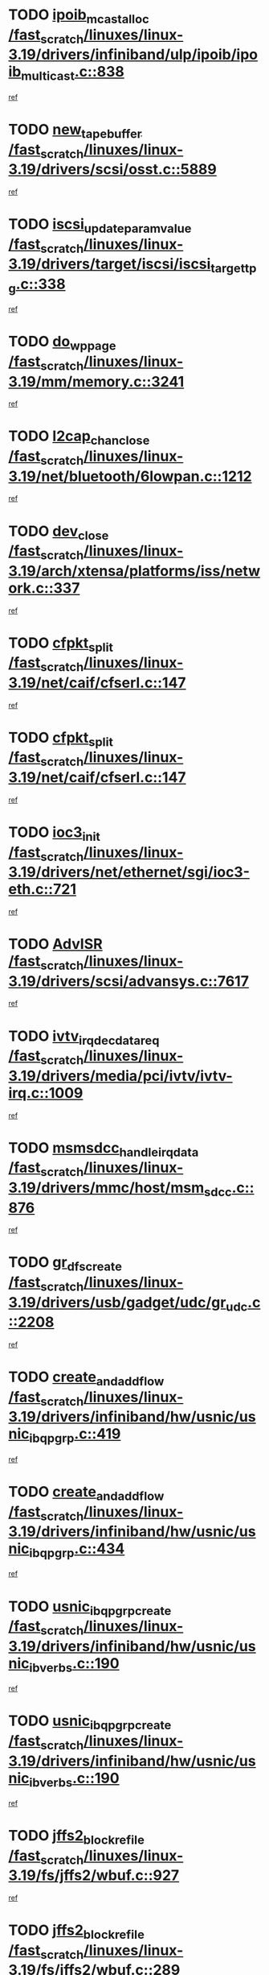 * TODO [[view:/fast_scratch/linuxes/linux-3.19/drivers/infiniband/ulp/ipoib/ipoib_multicast.c::face=ovl-face1::linb=838::colb=12::cole=29][ipoib_mcast_alloc /fast_scratch/linuxes/linux-3.19/drivers/infiniband/ulp/ipoib/ipoib_multicast.c::838]]
[[view:/fast_scratch/linuxes/linux-3.19/drivers/infiniband/ulp/ipoib/ipoib_multicast.c::face=ovl-face2::linb=801::colb=1::cole=10][ref]]
* TODO [[view:/fast_scratch/linuxes/linux-3.19/drivers/scsi/osst.c::face=ovl-face1::linb=5889::colb=10::cole=25][new_tape_buffer /fast_scratch/linuxes/linux-3.19/drivers/scsi/osst.c::5889]]
[[view:/fast_scratch/linuxes/linux-3.19/drivers/scsi/osst.c::face=ovl-face2::linb=5854::colb=1::cole=11][ref]]
* TODO [[view:/fast_scratch/linuxes/linux-3.19/drivers/target/iscsi/iscsi_target_tpg.c::face=ovl-face1::linb=338::colb=9::cole=33][iscsi_update_param_value /fast_scratch/linuxes/linux-3.19/drivers/target/iscsi/iscsi_target_tpg.c::338]]
[[view:/fast_scratch/linuxes/linux-3.19/drivers/target/iscsi/iscsi_target_tpg.c::face=ovl-face2::linb=318::colb=1::cole=10][ref]]
* TODO [[view:/fast_scratch/linuxes/linux-3.19/mm/memory.c::face=ovl-face1::linb=3241::colb=10::cole=20][do_wp_page /fast_scratch/linuxes/linux-3.19/mm/memory.c::3241]]
[[view:/fast_scratch/linuxes/linux-3.19/mm/memory.c::face=ovl-face2::linb=3236::colb=1::cole=10][ref]]
* TODO [[view:/fast_scratch/linuxes/linux-3.19/net/bluetooth/6lowpan.c::face=ovl-face1::linb=1212::colb=2::cole=18][l2cap_chan_close /fast_scratch/linuxes/linux-3.19/net/bluetooth/6lowpan.c::1212]]
[[view:/fast_scratch/linuxes/linux-3.19/net/bluetooth/6lowpan.c::face=ovl-face2::linb=1210::colb=1::cole=10][ref]]
* TODO [[view:/fast_scratch/linuxes/linux-3.19/arch/xtensa/platforms/iss/network.c::face=ovl-face1::linb=337::colb=3::cole=12][dev_close /fast_scratch/linuxes/linux-3.19/arch/xtensa/platforms/iss/network.c::337]]
[[view:/fast_scratch/linuxes/linux-3.19/arch/xtensa/platforms/iss/network.c::face=ovl-face2::linb=317::colb=1::cole=10][ref]]
* TODO [[view:/fast_scratch/linuxes/linux-3.19/net/caif/cfserl.c::face=ovl-face1::linb=147::colb=14::cole=25][cfpkt_split /fast_scratch/linuxes/linux-3.19/net/caif/cfserl.c::147]]
[[view:/fast_scratch/linuxes/linux-3.19/net/caif/cfserl.c::face=ovl-face2::linb=62::colb=1::cole=10][ref]]
* TODO [[view:/fast_scratch/linuxes/linux-3.19/net/caif/cfserl.c::face=ovl-face1::linb=147::colb=14::cole=25][cfpkt_split /fast_scratch/linuxes/linux-3.19/net/caif/cfserl.c::147]]
[[view:/fast_scratch/linuxes/linux-3.19/net/caif/cfserl.c::face=ovl-face2::linb=154::colb=2::cole=11][ref]]
* TODO [[view:/fast_scratch/linuxes/linux-3.19/drivers/net/ethernet/sgi/ioc3-eth.c::face=ovl-face1::linb=721::colb=1::cole=10][ioc3_init /fast_scratch/linuxes/linux-3.19/drivers/net/ethernet/sgi/ioc3-eth.c::721]]
[[view:/fast_scratch/linuxes/linux-3.19/drivers/net/ethernet/sgi/ioc3-eth.c::face=ovl-face2::linb=705::colb=1::cole=10][ref]]
* TODO [[view:/fast_scratch/linuxes/linux-3.19/drivers/scsi/advansys.c::face=ovl-face1::linb=7617::colb=6::cole=12][AdvISR /fast_scratch/linuxes/linux-3.19/drivers/scsi/advansys.c::7617]]
[[view:/fast_scratch/linuxes/linux-3.19/drivers/scsi/advansys.c::face=ovl-face2::linb=7607::colb=1::cole=10][ref]]
* TODO [[view:/fast_scratch/linuxes/linux-3.19/drivers/media/pci/ivtv/ivtv-irq.c::face=ovl-face1::linb=1009::colb=2::cole=23][ivtv_irq_dec_data_req /fast_scratch/linuxes/linux-3.19/drivers/media/pci/ivtv/ivtv-irq.c::1009]]
[[view:/fast_scratch/linuxes/linux-3.19/drivers/media/pci/ivtv/ivtv-irq.c::face=ovl-face2::linb=934::colb=1::cole=10][ref]]
* TODO [[view:/fast_scratch/linuxes/linux-3.19/drivers/mmc/host/msm_sdcc.c::face=ovl-face1::linb=876::colb=2::cole=25][msmsdcc_handle_irq_data /fast_scratch/linuxes/linux-3.19/drivers/mmc/host/msm_sdcc.c::876]]
[[view:/fast_scratch/linuxes/linux-3.19/drivers/mmc/host/msm_sdcc.c::face=ovl-face2::linb=861::colb=1::cole=10][ref]]
* TODO [[view:/fast_scratch/linuxes/linux-3.19/drivers/usb/gadget/udc/gr_udc.c::face=ovl-face1::linb=2208::colb=1::cole=14][gr_dfs_create /fast_scratch/linuxes/linux-3.19/drivers/usb/gadget/udc/gr_udc.c::2208]]
[[view:/fast_scratch/linuxes/linux-3.19/drivers/usb/gadget/udc/gr_udc.c::face=ovl-face2::linb=2194::colb=1::cole=10][ref]]
* TODO [[view:/fast_scratch/linuxes/linux-3.19/drivers/infiniband/hw/usnic/usnic_ib_qp_grp.c::face=ovl-face1::linb=419::colb=14::cole=33][create_and_add_flow /fast_scratch/linuxes/linux-3.19/drivers/infiniband/hw/usnic/usnic_ib_qp_grp.c::419]]
[[view:/fast_scratch/linuxes/linux-3.19/drivers/infiniband/hw/usnic/usnic_ib_qp_grp.c::face=ovl-face2::linb=394::colb=1::cole=10][ref]]
* TODO [[view:/fast_scratch/linuxes/linux-3.19/drivers/infiniband/hw/usnic/usnic_ib_qp_grp.c::face=ovl-face1::linb=434::colb=14::cole=33][create_and_add_flow /fast_scratch/linuxes/linux-3.19/drivers/infiniband/hw/usnic/usnic_ib_qp_grp.c::434]]
[[view:/fast_scratch/linuxes/linux-3.19/drivers/infiniband/hw/usnic/usnic_ib_qp_grp.c::face=ovl-face2::linb=394::colb=1::cole=10][ref]]
* TODO [[view:/fast_scratch/linuxes/linux-3.19/drivers/infiniband/hw/usnic/usnic_ib_verbs.c::face=ovl-face1::linb=190::colb=10::cole=32][usnic_ib_qp_grp_create /fast_scratch/linuxes/linux-3.19/drivers/infiniband/hw/usnic/usnic_ib_verbs.c::190]]
[[view:/fast_scratch/linuxes/linux-3.19/drivers/infiniband/hw/usnic/usnic_ib_verbs.c::face=ovl-face2::linb=154::colb=3::cole=12][ref]]
* TODO [[view:/fast_scratch/linuxes/linux-3.19/drivers/infiniband/hw/usnic/usnic_ib_verbs.c::face=ovl-face1::linb=190::colb=10::cole=32][usnic_ib_qp_grp_create /fast_scratch/linuxes/linux-3.19/drivers/infiniband/hw/usnic/usnic_ib_verbs.c::190]]
[[view:/fast_scratch/linuxes/linux-3.19/drivers/infiniband/hw/usnic/usnic_ib_verbs.c::face=ovl-face2::linb=173::colb=3::cole=12][ref]]
* TODO [[view:/fast_scratch/linuxes/linux-3.19/fs/jffs2/wbuf.c::face=ovl-face1::linb=927::colb=1::cole=19][jffs2_block_refile /fast_scratch/linuxes/linux-3.19/fs/jffs2/wbuf.c::927]]
[[view:/fast_scratch/linuxes/linux-3.19/fs/jffs2/wbuf.c::face=ovl-face2::linb=924::colb=1::cole=10][ref]]
* TODO [[view:/fast_scratch/linuxes/linux-3.19/fs/jffs2/wbuf.c::face=ovl-face1::linb=289::colb=2::cole=20][jffs2_block_refile /fast_scratch/linuxes/linux-3.19/fs/jffs2/wbuf.c::289]]
[[view:/fast_scratch/linuxes/linux-3.19/fs/jffs2/wbuf.c::face=ovl-face2::linb=287::colb=1::cole=10][ref]]
* TODO [[view:/fast_scratch/linuxes/linux-3.19/fs/jffs2/wbuf.c::face=ovl-face1::linb=291::colb=2::cole=20][jffs2_block_refile /fast_scratch/linuxes/linux-3.19/fs/jffs2/wbuf.c::291]]
[[view:/fast_scratch/linuxes/linux-3.19/fs/jffs2/wbuf.c::face=ovl-face2::linb=287::colb=1::cole=10][ref]]
* TODO [[view:/fast_scratch/linuxes/linux-3.19/fs/ext2/super.c::face=ovl-face1::linb=1279::colb=6::cole=19][parse_options /fast_scratch/linuxes/linux-3.19/fs/ext2/super.c::1279]]
[[view:/fast_scratch/linuxes/linux-3.19/fs/ext2/super.c::face=ovl-face2::linb=1268::colb=1::cole=10][ref]]
* TODO [[view:/fast_scratch/linuxes/linux-3.19/net/caif/cfserl.c::face=ovl-face1::linb=66::colb=6::cole=18][cfpkt_append /fast_scratch/linuxes/linux-3.19/net/caif/cfserl.c::66]]
[[view:/fast_scratch/linuxes/linux-3.19/net/caif/cfserl.c::face=ovl-face2::linb=62::colb=1::cole=10][ref]]
* TODO [[view:/fast_scratch/linuxes/linux-3.19/net/caif/cfserl.c::face=ovl-face1::linb=158::colb=11::cole=23][cfpkt_append /fast_scratch/linuxes/linux-3.19/net/caif/cfserl.c::158]]
[[view:/fast_scratch/linuxes/linux-3.19/net/caif/cfserl.c::face=ovl-face2::linb=154::colb=2::cole=11][ref]]
* TODO [[view:/fast_scratch/linuxes/linux-3.19/net/caif/cfrfml.c::face=ovl-face1::linb=130::colb=12::cole=22][rfm_append /fast_scratch/linuxes/linux-3.19/net/caif/cfrfml.c::130]]
[[view:/fast_scratch/linuxes/linux-3.19/net/caif/cfrfml.c::face=ovl-face2::linb=109::colb=1::cole=10][ref]]
* TODO [[view:/fast_scratch/linuxes/linux-3.19/net/caif/cfrfml.c::face=ovl-face1::linb=150::colb=11::cole=21][rfm_append /fast_scratch/linuxes/linux-3.19/net/caif/cfrfml.c::150]]
[[view:/fast_scratch/linuxes/linux-3.19/net/caif/cfrfml.c::face=ovl-face2::linb=109::colb=1::cole=10][ref]]
* TODO [[view:/fast_scratch/linuxes/linux-3.19/fs/nfsd/nfs4state.c::face=ovl-face1::linb=2973::colb=1::cole=13][gen_callback /fast_scratch/linuxes/linux-3.19/fs/nfsd/nfs4state.c::2973]]
[[view:/fast_scratch/linuxes/linux-3.19/fs/nfsd/nfs4state.c::face=ovl-face2::linb=2948::colb=1::cole=10][ref]]
* TODO [[view:/fast_scratch/linuxes/linux-3.19/fs/afs/flock.c::face=ovl-face1::linb=318::colb=8::cole=26][afs_vnode_set_lock /fast_scratch/linuxes/linux-3.19/fs/afs/flock.c::318]]
[[view:/fast_scratch/linuxes/linux-3.19/fs/afs/flock.c::face=ovl-face2::linb=277::colb=1::cole=10][ref]]
* TODO [[view:/fast_scratch/linuxes/linux-3.19/net/openvswitch/flow.c::face=ovl-face1::linb=102::colb=5::cole=26][kmem_cache_alloc_node /fast_scratch/linuxes/linux-3.19/net/openvswitch/flow.c::102]]
[[view:/fast_scratch/linuxes/linux-3.19/net/openvswitch/flow.c::face=ovl-face2::linb=85::colb=2::cole=11][ref]]
* TODO [[view:/fast_scratch/linuxes/linux-3.19/net/nfc/rawsock.c::face=ovl-face1::linb=381::colb=14::cole=32][__pskb_copy_fclone /fast_scratch/linuxes/linux-3.19/net/nfc/rawsock.c::381]]
[[view:/fast_scratch/linuxes/linux-3.19/net/nfc/rawsock.c::face=ovl-face2::linb=377::colb=1::cole=10][ref]]
* TODO [[view:/fast_scratch/linuxes/linux-3.19/net/nfc/llcp_core.c::face=ovl-face1::linb=684::colb=14::cole=32][__pskb_copy_fclone /fast_scratch/linuxes/linux-3.19/net/nfc/llcp_core.c::684]]
[[view:/fast_scratch/linuxes/linux-3.19/net/nfc/llcp_core.c::face=ovl-face2::linb=677::colb=1::cole=10][ref]]
* TODO [[view:/fast_scratch/linuxes/linux-3.19/net/bluetooth/hci_sock.c::face=ovl-face1::linb=269::colb=14::cole=32][__pskb_copy_fclone /fast_scratch/linuxes/linux-3.19/net/bluetooth/hci_sock.c::269]]
[[view:/fast_scratch/linuxes/linux-3.19/net/bluetooth/hci_sock.c::face=ovl-face2::linb=254::colb=1::cole=10][ref]]
* TODO [[view:/fast_scratch/linuxes/linux-3.19/net/bluetooth/hci_sock.c::face=ovl-face1::linb=165::colb=14::cole=32][__pskb_copy_fclone /fast_scratch/linuxes/linux-3.19/net/bluetooth/hci_sock.c::165]]
[[view:/fast_scratch/linuxes/linux-3.19/net/bluetooth/hci_sock.c::face=ovl-face2::linb=136::colb=1::cole=10][ref]]
* TODO [[view:/fast_scratch/linuxes/linux-3.19/drivers/net/wireless/mac80211_hwsim.c::face=ovl-face1::linb=1142::colb=10::cole=18][skb_copy /fast_scratch/linuxes/linux-3.19/drivers/net/wireless/mac80211_hwsim.c::1142]]
[[view:/fast_scratch/linuxes/linux-3.19/drivers/net/wireless/mac80211_hwsim.c::face=ovl-face2::linb=1096::colb=1::cole=10][ref]]
* TODO [[view:/fast_scratch/linuxes/linux-3.19/drivers/isdn/mISDN/stack.c::face=ovl-face1::linb=75::colb=10::cole=18][skb_copy /fast_scratch/linuxes/linux-3.19/drivers/isdn/mISDN/stack.c::75]]
[[view:/fast_scratch/linuxes/linux-3.19/drivers/isdn/mISDN/stack.c::face=ovl-face2::linb=70::colb=1::cole=10][ref]]
* TODO [[view:/fast_scratch/linuxes/linux-3.19/drivers/net/ethernet/broadcom/bcm63xx_enet.c::face=ovl-face1::linb=604::colb=10::cole=25][skb_copy_expand /fast_scratch/linuxes/linux-3.19/drivers/net/ethernet/broadcom/bcm63xx_enet.c::604]]
[[view:/fast_scratch/linuxes/linux-3.19/drivers/net/ethernet/broadcom/bcm63xx_enet.c::face=ovl-face2::linb=584::colb=1::cole=10][ref]]
* TODO [[view:/fast_scratch/linuxes/linux-3.19/drivers/net/xen-netfront.c::face=ovl-face1::linb=1046::colb=1::cole=24][xennet_alloc_rx_buffers /fast_scratch/linuxes/linux-3.19/drivers/net/xen-netfront.c::1046]]
[[view:/fast_scratch/linuxes/linux-3.19/drivers/net/xen-netfront.c::face=ovl-face2::linb=981::colb=1::cole=10][ref]]
* TODO [[view:/fast_scratch/linuxes/linux-3.19/drivers/net/fddi/defxx.c::face=ovl-face1::linb=1970::colb=2::cole=16][dfx_int_common /fast_scratch/linuxes/linux-3.19/drivers/net/fddi/defxx.c::1970]]
[[view:/fast_scratch/linuxes/linux-3.19/drivers/net/fddi/defxx.c::face=ovl-face2::linb=1963::colb=2::cole=11][ref]]
* TODO [[view:/fast_scratch/linuxes/linux-3.19/drivers/net/fddi/defxx.c::face=ovl-face1::linb=1996::colb=2::cole=16][dfx_int_common /fast_scratch/linuxes/linux-3.19/drivers/net/fddi/defxx.c::1996]]
[[view:/fast_scratch/linuxes/linux-3.19/drivers/net/fddi/defxx.c::face=ovl-face2::linb=1989::colb=2::cole=11][ref]]
* TODO [[view:/fast_scratch/linuxes/linux-3.19/drivers/net/fddi/defxx.c::face=ovl-face1::linb=2021::colb=2::cole=16][dfx_int_common /fast_scratch/linuxes/linux-3.19/drivers/net/fddi/defxx.c::2021]]
[[view:/fast_scratch/linuxes/linux-3.19/drivers/net/fddi/defxx.c::face=ovl-face2::linb=2018::colb=2::cole=11][ref]]
* TODO [[view:/fast_scratch/linuxes/linux-3.19/security/selinux/ss/services.c::face=ovl-face1::linb=877::colb=3::cole=12][audit_log /fast_scratch/linuxes/linux-3.19/security/selinux/ss/services.c::877]]
[[view:/fast_scratch/linuxes/linux-3.19/security/selinux/ss/services.c::face=ovl-face2::linb=826::colb=1::cole=10][ref]]
* TODO [[view:/fast_scratch/linuxes/linux-3.19/security/selinux/ss/services.c::face=ovl-face1::linb=2610::colb=4::cole=13][audit_log /fast_scratch/linuxes/linux-3.19/security/selinux/ss/services.c::2610]]
[[view:/fast_scratch/linuxes/linux-3.19/security/selinux/ss/services.c::face=ovl-face2::linb=2580::colb=1::cole=10][ref]]
* TODO [[view:/fast_scratch/linuxes/linux-3.19/net/netlabel/netlabel_domainhash.c::face=ovl-face1::linb=406::colb=4::cole=27][netlbl_domhsh_audit_add /fast_scratch/linuxes/linux-3.19/net/netlabel/netlabel_domainhash.c::406]]
[[view:/fast_scratch/linuxes/linux-3.19/net/netlabel/netlabel_domainhash.c::face=ovl-face2::linb=386::colb=1::cole=10][ref]]
* TODO [[view:/fast_scratch/linuxes/linux-3.19/net/netlabel/netlabel_domainhash.c::face=ovl-face1::linb=411::colb=4::cole=27][netlbl_domhsh_audit_add /fast_scratch/linuxes/linux-3.19/net/netlabel/netlabel_domainhash.c::411]]
[[view:/fast_scratch/linuxes/linux-3.19/net/netlabel/netlabel_domainhash.c::face=ovl-face2::linb=386::colb=1::cole=10][ref]]
* TODO [[view:/fast_scratch/linuxes/linux-3.19/net/netlabel/netlabel_domainhash.c::face=ovl-face1::linb=415::colb=3::cole=26][netlbl_domhsh_audit_add /fast_scratch/linuxes/linux-3.19/net/netlabel/netlabel_domainhash.c::415]]
[[view:/fast_scratch/linuxes/linux-3.19/net/netlabel/netlabel_domainhash.c::face=ovl-face2::linb=386::colb=1::cole=10][ref]]
* TODO [[view:/fast_scratch/linuxes/linux-3.19/net/netlabel/netlabel_domainhash.c::face=ovl-face1::linb=449::colb=3::cole=26][netlbl_domhsh_audit_add /fast_scratch/linuxes/linux-3.19/net/netlabel/netlabel_domainhash.c::449]]
[[view:/fast_scratch/linuxes/linux-3.19/net/netlabel/netlabel_domainhash.c::face=ovl-face2::linb=386::colb=1::cole=10][ref]]
* TODO [[view:/fast_scratch/linuxes/linux-3.19/net/netlabel/netlabel_domainhash.c::face=ovl-face1::linb=460::colb=3::cole=26][netlbl_domhsh_audit_add /fast_scratch/linuxes/linux-3.19/net/netlabel/netlabel_domainhash.c::460]]
[[view:/fast_scratch/linuxes/linux-3.19/net/netlabel/netlabel_domainhash.c::face=ovl-face2::linb=386::colb=1::cole=10][ref]]
* TODO [[view:/fast_scratch/linuxes/linux-3.19/net/xfrm/xfrm_state.c::face=ovl-face1::linb=459::colb=1::cole=24][xfrm_audit_state_delete /fast_scratch/linuxes/linux-3.19/net/xfrm/xfrm_state.c::459]]
[[view:/fast_scratch/linuxes/linux-3.19/net/xfrm/xfrm_state.c::face=ovl-face2::linb=388::colb=1::cole=10][ref]]
* TODO [[view:/fast_scratch/linuxes/linux-3.19/net/xfrm/xfrm_input.c::face=ovl-face1::linb=289::colb=4::cole=28][xfrm_audit_state_icvfail /fast_scratch/linuxes/linux-3.19/net/xfrm/xfrm_input.c::289]]
[[view:/fast_scratch/linuxes/linux-3.19/net/xfrm/xfrm_input.c::face=ovl-face2::linb=286::colb=2::cole=11][ref]]
* TODO [[view:/fast_scratch/linuxes/linux-3.19/security/selinux/ss/services.c::face=ovl-face1::linb=950::colb=1::cole=26][context_struct_compute_av /fast_scratch/linuxes/linux-3.19/security/selinux/ss/services.c::950]]
[[view:/fast_scratch/linuxes/linux-3.19/security/selinux/ss/services.c::face=ovl-face2::linb=921::colb=1::cole=10][ref]]
* TODO [[view:/fast_scratch/linuxes/linux-3.19/security/selinux/ss/services.c::face=ovl-face1::linb=996::colb=1::cole=26][context_struct_compute_av /fast_scratch/linuxes/linux-3.19/security/selinux/ss/services.c::996]]
[[view:/fast_scratch/linuxes/linux-3.19/security/selinux/ss/services.c::face=ovl-face2::linb=967::colb=1::cole=10][ref]]
* TODO [[view:/fast_scratch/linuxes/linux-3.19/security/selinux/hooks.c::face=ovl-face1::linb=2300::colb=7::cole=25][file_path_has_perm /fast_scratch/linuxes/linux-3.19/security/selinux/hooks.c::2300]]
[[view:/fast_scratch/linuxes/linux-3.19/security/selinux/hooks.c::face=ovl-face2::linb=2288::colb=2::cole=11][ref]]
* TODO [[view:/fast_scratch/linuxes/linux-3.19/drivers/net/ethernet/cisco/enic/enic_main.c::face=ovl-face1::linb=2027::colb=1::cole=10][enic_open /fast_scratch/linuxes/linux-3.19/drivers/net/ethernet/cisco/enic/enic_main.c::2027]]
[[view:/fast_scratch/linuxes/linux-3.19/drivers/net/ethernet/cisco/enic/enic_main.c::face=ovl-face2::linb=2019::colb=1::cole=10][ref]]
* TODO [[view:/fast_scratch/linuxes/linux-3.19/fs/gfs2/glops.c::face=ovl-face1::linb=70::colb=3::cole=17][gfs2_ail_error /fast_scratch/linuxes/linux-3.19/fs/gfs2/glops.c::70]]
[[view:/fast_scratch/linuxes/linux-3.19/fs/gfs2/glops.c::face=ovl-face2::linb=62::colb=1::cole=10][ref]]
* TODO [[view:/fast_scratch/linuxes/linux-3.19/drivers/usb/gadget/udc/amd5536udc.c::face=ovl-face1::linb=2955::colb=3::cole=17][usb_disconnect /fast_scratch/linuxes/linux-3.19/drivers/usb/gadget/udc/amd5536udc.c::2955]]
[[view:/fast_scratch/linuxes/linux-3.19/drivers/usb/gadget/udc/amd5536udc.c::face=ovl-face2::linb=2792::colb=2::cole=11][ref]]
* TODO [[view:/fast_scratch/linuxes/linux-3.19/drivers/usb/gadget/udc/amd5536udc.c::face=ovl-face1::linb=2955::colb=3::cole=17][usb_disconnect /fast_scratch/linuxes/linux-3.19/drivers/usb/gadget/udc/amd5536udc.c::2955]]
[[view:/fast_scratch/linuxes/linux-3.19/drivers/usb/gadget/udc/amd5536udc.c::face=ovl-face2::linb=2852::colb=2::cole=11][ref]]
* TODO [[view:/fast_scratch/linuxes/linux-3.19/drivers/usb/gadget/udc/amd5536udc.c::face=ovl-face1::linb=2955::colb=3::cole=17][usb_disconnect /fast_scratch/linuxes/linux-3.19/drivers/usb/gadget/udc/amd5536udc.c::2955]]
[[view:/fast_scratch/linuxes/linux-3.19/drivers/usb/gadget/udc/amd5536udc.c::face=ovl-face2::linb=2875::colb=2::cole=11][ref]]
* TODO [[view:/fast_scratch/linuxes/linux-3.19/drivers/usb/gadget/udc/amd5536udc.c::face=ovl-face1::linb=2955::colb=3::cole=17][usb_disconnect /fast_scratch/linuxes/linux-3.19/drivers/usb/gadget/udc/amd5536udc.c::2955]]
[[view:/fast_scratch/linuxes/linux-3.19/drivers/usb/gadget/udc/amd5536udc.c::face=ovl-face2::linb=2918::colb=3::cole=12][ref]]
* TODO [[view:/fast_scratch/linuxes/linux-3.19/drivers/scsi/osst.c::face=ovl-face1::linb=6011::colb=3::cole=21][osst_sysfs_destroy /fast_scratch/linuxes/linux-3.19/drivers/scsi/osst.c::6011]]
[[view:/fast_scratch/linuxes/linux-3.19/drivers/scsi/osst.c::face=ovl-face2::linb=6008::colb=1::cole=11][ref]]
* TODO [[view:/fast_scratch/linuxes/linux-3.19/drivers/scsi/osst.c::face=ovl-face1::linb=6012::colb=3::cole=21][osst_sysfs_destroy /fast_scratch/linuxes/linux-3.19/drivers/scsi/osst.c::6012]]
[[view:/fast_scratch/linuxes/linux-3.19/drivers/scsi/osst.c::face=ovl-face2::linb=6008::colb=1::cole=11][ref]]
* TODO [[view:/fast_scratch/linuxes/linux-3.19/drivers/usb/gadget/udc/amd5536udc.c::face=ovl-face1::linb=3009::colb=13::cole=24][udc_dev_isr /fast_scratch/linuxes/linux-3.19/drivers/usb/gadget/udc/amd5536udc.c::3009]]
[[view:/fast_scratch/linuxes/linux-3.19/drivers/usb/gadget/udc/amd5536udc.c::face=ovl-face2::linb=2972::colb=1::cole=10][ref]]
* TODO [[view:/fast_scratch/linuxes/linux-3.19/drivers/usb/gadget/udc/gr_udc.c::face=ovl-face1::linb=2213::colb=10::cole=24][gr_request_irq /fast_scratch/linuxes/linux-3.19/drivers/usb/gadget/udc/gr_udc.c::2213]]
[[view:/fast_scratch/linuxes/linux-3.19/drivers/usb/gadget/udc/gr_udc.c::face=ovl-face2::linb=2194::colb=1::cole=10][ref]]
* TODO [[view:/fast_scratch/linuxes/linux-3.19/drivers/usb/gadget/udc/gr_udc.c::face=ovl-face1::linb=2220::colb=11::cole=25][gr_request_irq /fast_scratch/linuxes/linux-3.19/drivers/usb/gadget/udc/gr_udc.c::2220]]
[[view:/fast_scratch/linuxes/linux-3.19/drivers/usb/gadget/udc/gr_udc.c::face=ovl-face2::linb=2194::colb=1::cole=10][ref]]
* TODO [[view:/fast_scratch/linuxes/linux-3.19/drivers/usb/gadget/udc/gr_udc.c::face=ovl-face1::linb=2226::colb=11::cole=25][gr_request_irq /fast_scratch/linuxes/linux-3.19/drivers/usb/gadget/udc/gr_udc.c::2226]]
[[view:/fast_scratch/linuxes/linux-3.19/drivers/usb/gadget/udc/gr_udc.c::face=ovl-face2::linb=2194::colb=1::cole=10][ref]]
* TODO [[view:/fast_scratch/linuxes/linux-3.19/fs/afs/flock.c::face=ovl-face1::linb=413::colb=7::cole=22][posix_lock_file /fast_scratch/linuxes/linux-3.19/fs/afs/flock.c::413]]
[[view:/fast_scratch/linuxes/linux-3.19/fs/afs/flock.c::face=ovl-face2::linb=277::colb=1::cole=10][ref]]
* TODO [[view:/fast_scratch/linuxes/linux-3.19/fs/afs/flock.c::face=ovl-face1::linb=413::colb=7::cole=22][posix_lock_file /fast_scratch/linuxes/linux-3.19/fs/afs/flock.c::413]]
[[view:/fast_scratch/linuxes/linux-3.19/fs/afs/flock.c::face=ovl-face2::linb=290::colb=1::cole=10][ref]]
* TODO [[view:/fast_scratch/linuxes/linux-3.19/fs/afs/flock.c::face=ovl-face1::linb=413::colb=7::cole=22][posix_lock_file /fast_scratch/linuxes/linux-3.19/fs/afs/flock.c::413]]
[[view:/fast_scratch/linuxes/linux-3.19/fs/afs/flock.c::face=ovl-face2::linb=359::colb=2::cole=11][ref]]
* TODO [[view:/fast_scratch/linuxes/linux-3.19/fs/afs/flock.c::face=ovl-face1::linb=413::colb=7::cole=22][posix_lock_file /fast_scratch/linuxes/linux-3.19/fs/afs/flock.c::413]]
[[view:/fast_scratch/linuxes/linux-3.19/fs/afs/flock.c::face=ovl-face2::linb=368::colb=1::cole=10][ref]]
* TODO [[view:/fast_scratch/linuxes/linux-3.19/fs/afs/flock.c::face=ovl-face1::linb=413::colb=7::cole=22][posix_lock_file /fast_scratch/linuxes/linux-3.19/fs/afs/flock.c::413]]
[[view:/fast_scratch/linuxes/linux-3.19/fs/afs/flock.c::face=ovl-face2::linb=398::colb=1::cole=10][ref]]
* TODO [[view:/fast_scratch/linuxes/linux-3.19/fs/afs/flock.c::face=ovl-face1::linb=458::colb=7::cole=22][posix_lock_file /fast_scratch/linuxes/linux-3.19/fs/afs/flock.c::458]]
[[view:/fast_scratch/linuxes/linux-3.19/fs/afs/flock.c::face=ovl-face2::linb=457::colb=1::cole=10][ref]]
* TODO [[view:/fast_scratch/linuxes/linux-3.19/drivers/tty/tty_io.c::face=ovl-face1::linb=707::colb=2::cole=14][__tty_fasync /fast_scratch/linuxes/linux-3.19/drivers/tty/tty_io.c::707]]
[[view:/fast_scratch/linuxes/linux-3.19/drivers/tty/tty_io.c::face=ovl-face2::linb=698::colb=1::cole=10][ref]]
* TODO [[view:/fast_scratch/linuxes/linux-3.19/fs/locks.c::face=ovl-face1::linb=2396::colb=4::cole=16][lease_modify /fast_scratch/linuxes/linux-3.19/fs/locks.c::2396]]
[[view:/fast_scratch/linuxes/linux-3.19/fs/locks.c::face=ovl-face2::linb=2390::colb=1::cole=10][ref]]
* TODO [[view:/fast_scratch/linuxes/linux-3.19/fs/locks.c::face=ovl-face1::linb=1399::colb=1::cole=16][time_out_leases /fast_scratch/linuxes/linux-3.19/fs/locks.c::1399]]
[[view:/fast_scratch/linuxes/linux-3.19/fs/locks.c::face=ovl-face2::linb=1397::colb=1::cole=10][ref]]
* TODO [[view:/fast_scratch/linuxes/linux-3.19/fs/locks.c::face=ovl-face1::linb=1462::colb=3::cole=18][time_out_leases /fast_scratch/linuxes/linux-3.19/fs/locks.c::1462]]
[[view:/fast_scratch/linuxes/linux-3.19/fs/locks.c::face=ovl-face2::linb=1453::colb=1::cole=10][ref]]
* TODO [[view:/fast_scratch/linuxes/linux-3.19/fs/locks.c::face=ovl-face1::linb=1539::colb=1::cole=16][time_out_leases /fast_scratch/linuxes/linux-3.19/fs/locks.c::1539]]
[[view:/fast_scratch/linuxes/linux-3.19/fs/locks.c::face=ovl-face2::linb=1538::colb=1::cole=10][ref]]
* TODO [[view:/fast_scratch/linuxes/linux-3.19/fs/locks.c::face=ovl-face1::linb=1610::colb=1::cole=16][time_out_leases /fast_scratch/linuxes/linux-3.19/fs/locks.c::1610]]
[[view:/fast_scratch/linuxes/linux-3.19/fs/locks.c::face=ovl-face2::linb=1609::colb=1::cole=10][ref]]
* TODO [[view:/fast_scratch/linuxes/linux-3.19/fs/locks.c::face=ovl-face1::linb=1697::colb=1::cole=16][time_out_leases /fast_scratch/linuxes/linux-3.19/fs/locks.c::1697]]
[[view:/fast_scratch/linuxes/linux-3.19/fs/locks.c::face=ovl-face2::linb=1696::colb=1::cole=10][ref]]
* TODO [[view:/fast_scratch/linuxes/linux-3.19/fs/jffs2/wbuf.c::face=ovl-face1::linb=505::colb=8::cole=28][jffs2_gc_fetch_inode /fast_scratch/linuxes/linux-3.19/fs/jffs2/wbuf.c::505]]
[[view:/fast_scratch/linuxes/linux-3.19/fs/jffs2/wbuf.c::face=ovl-face2::linb=462::colb=1::cole=10][ref]]
* TODO [[view:/fast_scratch/linuxes/linux-3.19/arch/xtensa/platforms/iss/simdisk.c::face=ovl-face1::linb=136::colb=2::cole=19][check_disk_change /fast_scratch/linuxes/linux-3.19/arch/xtensa/platforms/iss/simdisk.c::136]]
[[view:/fast_scratch/linuxes/linux-3.19/arch/xtensa/platforms/iss/simdisk.c::face=ovl-face2::linb=134::colb=1::cole=10][ref]]
* TODO [[view:/fast_scratch/linuxes/linux-3.19/drivers/net/ethernet/3com/3c59x.c::face=ovl-face1::linb=2475::colb=3::cole=15][vortex_error /fast_scratch/linuxes/linux-3.19/drivers/net/ethernet/3com/3c59x.c::2475]]
[[view:/fast_scratch/linuxes/linux-3.19/drivers/net/ethernet/3com/3c59x.c::face=ovl-face2::linb=2393::colb=1::cole=10][ref]]
* TODO [[view:/fast_scratch/linuxes/linux-3.19/drivers/net/ethernet/3com/3c59x.c::face=ovl-face1::linb=2339::colb=3::cole=15][vortex_error /fast_scratch/linuxes/linux-3.19/drivers/net/ethernet/3com/3c59x.c::2339]]
[[view:/fast_scratch/linuxes/linux-3.19/drivers/net/ethernet/3com/3c59x.c::face=ovl-face2::linb=2273::colb=1::cole=10][ref]]
* TODO [[view:/fast_scratch/linuxes/linux-3.19/drivers/usb/gadget/udc/goku_udc.c::face=ovl-face1::linb=1483::colb=2::cole=9][command /fast_scratch/linuxes/linux-3.19/drivers/usb/gadget/udc/goku_udc.c::1483]]
[[view:/fast_scratch/linuxes/linux-3.19/drivers/usb/gadget/udc/goku_udc.c::face=ovl-face2::linb=1476::colb=1::cole=10][ref]]
* TODO [[view:/fast_scratch/linuxes/linux-3.19/drivers/usb/gadget/udc/goku_udc.c::face=ovl-face1::linb=1592::colb=2::cole=11][ep0_setup /fast_scratch/linuxes/linux-3.19/drivers/usb/gadget/udc/goku_udc.c::1592]]
[[view:/fast_scratch/linuxes/linux-3.19/drivers/usb/gadget/udc/goku_udc.c::face=ovl-face2::linb=1505::colb=1::cole=10][ref]]
* TODO [[view:/fast_scratch/linuxes/linux-3.19/drivers/usb/gadget/udc/goku_udc.c::face=ovl-face1::linb=1592::colb=2::cole=11][ep0_setup /fast_scratch/linuxes/linux-3.19/drivers/usb/gadget/udc/goku_udc.c::1592]]
[[view:/fast_scratch/linuxes/linux-3.19/drivers/usb/gadget/udc/goku_udc.c::face=ovl-face2::linb=1558::colb=5::cole=14][ref]]
* TODO [[view:/fast_scratch/linuxes/linux-3.19/drivers/usb/gadget/udc/goku_udc.c::face=ovl-face1::linb=1592::colb=2::cole=11][ep0_setup /fast_scratch/linuxes/linux-3.19/drivers/usb/gadget/udc/goku_udc.c::1592]]
[[view:/fast_scratch/linuxes/linux-3.19/drivers/usb/gadget/udc/goku_udc.c::face=ovl-face2::linb=1573::colb=5::cole=14][ref]]
* TODO [[view:/fast_scratch/linuxes/linux-3.19/drivers/usb/gadget/udc/goku_udc.c::face=ovl-face1::linb=1599::colb=3::cole=7][nuke /fast_scratch/linuxes/linux-3.19/drivers/usb/gadget/udc/goku_udc.c::1599]]
[[view:/fast_scratch/linuxes/linux-3.19/drivers/usb/gadget/udc/goku_udc.c::face=ovl-face2::linb=1505::colb=1::cole=10][ref]]
* TODO [[view:/fast_scratch/linuxes/linux-3.19/drivers/usb/gadget/udc/goku_udc.c::face=ovl-face1::linb=1599::colb=3::cole=7][nuke /fast_scratch/linuxes/linux-3.19/drivers/usb/gadget/udc/goku_udc.c::1599]]
[[view:/fast_scratch/linuxes/linux-3.19/drivers/usb/gadget/udc/goku_udc.c::face=ovl-face2::linb=1558::colb=5::cole=14][ref]]
* TODO [[view:/fast_scratch/linuxes/linux-3.19/drivers/usb/gadget/udc/goku_udc.c::face=ovl-face1::linb=1599::colb=3::cole=7][nuke /fast_scratch/linuxes/linux-3.19/drivers/usb/gadget/udc/goku_udc.c::1599]]
[[view:/fast_scratch/linuxes/linux-3.19/drivers/usb/gadget/udc/goku_udc.c::face=ovl-face2::linb=1573::colb=5::cole=14][ref]]
* TODO [[view:/fast_scratch/linuxes/linux-3.19/drivers/usb/gadget/udc/goku_udc.c::face=ovl-face1::linb=1517::colb=3::cole=16][stop_activity /fast_scratch/linuxes/linux-3.19/drivers/usb/gadget/udc/goku_udc.c::1517]]
[[view:/fast_scratch/linuxes/linux-3.19/drivers/usb/gadget/udc/goku_udc.c::face=ovl-face2::linb=1505::colb=1::cole=10][ref]]
* TODO [[view:/fast_scratch/linuxes/linux-3.19/drivers/usb/gadget/udc/goku_udc.c::face=ovl-face1::linb=1517::colb=3::cole=16][stop_activity /fast_scratch/linuxes/linux-3.19/drivers/usb/gadget/udc/goku_udc.c::1517]]
[[view:/fast_scratch/linuxes/linux-3.19/drivers/usb/gadget/udc/goku_udc.c::face=ovl-face2::linb=1558::colb=5::cole=14][ref]]
* TODO [[view:/fast_scratch/linuxes/linux-3.19/drivers/usb/gadget/udc/goku_udc.c::face=ovl-face1::linb=1517::colb=3::cole=16][stop_activity /fast_scratch/linuxes/linux-3.19/drivers/usb/gadget/udc/goku_udc.c::1517]]
[[view:/fast_scratch/linuxes/linux-3.19/drivers/usb/gadget/udc/goku_udc.c::face=ovl-face2::linb=1573::colb=5::cole=14][ref]]
* TODO [[view:/fast_scratch/linuxes/linux-3.19/drivers/usb/gadget/udc/goku_udc.c::face=ovl-face1::linb=1532::colb=5::cole=18][stop_activity /fast_scratch/linuxes/linux-3.19/drivers/usb/gadget/udc/goku_udc.c::1532]]
[[view:/fast_scratch/linuxes/linux-3.19/drivers/usb/gadget/udc/goku_udc.c::face=ovl-face2::linb=1505::colb=1::cole=10][ref]]
* TODO [[view:/fast_scratch/linuxes/linux-3.19/drivers/usb/gadget/udc/goku_udc.c::face=ovl-face1::linb=1532::colb=5::cole=18][stop_activity /fast_scratch/linuxes/linux-3.19/drivers/usb/gadget/udc/goku_udc.c::1532]]
[[view:/fast_scratch/linuxes/linux-3.19/drivers/usb/gadget/udc/goku_udc.c::face=ovl-face2::linb=1558::colb=5::cole=14][ref]]
* TODO [[view:/fast_scratch/linuxes/linux-3.19/drivers/usb/gadget/udc/goku_udc.c::face=ovl-face1::linb=1532::colb=5::cole=18][stop_activity /fast_scratch/linuxes/linux-3.19/drivers/usb/gadget/udc/goku_udc.c::1532]]
[[view:/fast_scratch/linuxes/linux-3.19/drivers/usb/gadget/udc/goku_udc.c::face=ovl-face2::linb=1573::colb=5::cole=14][ref]]
* TODO [[view:/fast_scratch/linuxes/linux-3.19/drivers/usb/gadget/udc/goku_udc.c::face=ovl-face1::linb=1528::colb=4::cole=13][ep0_start /fast_scratch/linuxes/linux-3.19/drivers/usb/gadget/udc/goku_udc.c::1528]]
[[view:/fast_scratch/linuxes/linux-3.19/drivers/usb/gadget/udc/goku_udc.c::face=ovl-face2::linb=1505::colb=1::cole=10][ref]]
* TODO [[view:/fast_scratch/linuxes/linux-3.19/drivers/usb/gadget/udc/goku_udc.c::face=ovl-face1::linb=1528::colb=4::cole=13][ep0_start /fast_scratch/linuxes/linux-3.19/drivers/usb/gadget/udc/goku_udc.c::1528]]
[[view:/fast_scratch/linuxes/linux-3.19/drivers/usb/gadget/udc/goku_udc.c::face=ovl-face2::linb=1558::colb=5::cole=14][ref]]
* TODO [[view:/fast_scratch/linuxes/linux-3.19/drivers/usb/gadget/udc/goku_udc.c::face=ovl-face1::linb=1528::colb=4::cole=13][ep0_start /fast_scratch/linuxes/linux-3.19/drivers/usb/gadget/udc/goku_udc.c::1528]]
[[view:/fast_scratch/linuxes/linux-3.19/drivers/usb/gadget/udc/goku_udc.c::face=ovl-face2::linb=1573::colb=5::cole=14][ref]]
* TODO [[view:/fast_scratch/linuxes/linux-3.19/drivers/target/iscsi/iscsi_target_tpg.c::face=ovl-face1::linb=343::colb=8::cole=32][iscsit_ta_authentication /fast_scratch/linuxes/linux-3.19/drivers/target/iscsi/iscsi_target_tpg.c::343]]
[[view:/fast_scratch/linuxes/linux-3.19/drivers/target/iscsi/iscsi_target_tpg.c::face=ovl-face2::linb=318::colb=1::cole=10][ref]]
* TODO [[view:/fast_scratch/linuxes/linux-3.19/drivers/usb/gadget/udc/gr_udc.c::face=ovl-face1::linb=2197::colb=10::cole=28][usb_add_gadget_udc /fast_scratch/linuxes/linux-3.19/drivers/usb/gadget/udc/gr_udc.c::2197]]
[[view:/fast_scratch/linuxes/linux-3.19/drivers/usb/gadget/udc/gr_udc.c::face=ovl-face2::linb=2194::colb=1::cole=10][ref]]
